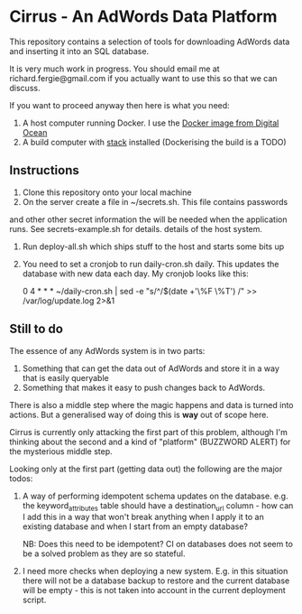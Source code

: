 * Cirrus - An AdWords Data Platform
This repository contains a selection of tools for downloading AdWords
data and inserting it into an SQL database.

It is very much work in progress. You should email me at 
richard.fergie@gmail.com if you actually want to use this so that
we can discuss.

If you want to proceed anyway then here is what you need:

1. A host computer running Docker. I use the [[https://www.digitalocean.com/features/one-click-apps/docker/][Docker image from Digital Ocean]]
2. A build computer with [[https://github.com/commercialhaskell/stack][stack]] installed (Dockerising the build is a TODO)

** Instructions
1. Clone this repository onto your local machine
2. On the server create a file in ~/secrets.sh. This file contains passwords
and other other secret information the will be needed when the application runs. 
See secrets-example.sh for details.
details of the host system.
3. Run deploy-all.sh which ships stuff to the host and starts some bits up
4. You need to set a cronjob to run daily-cron.sh daily. This updates the database with new data each day.
    My cronjob looks like this: 
    
    0 4 * * * ~/daily-cron.sh | sed -e "s/^/$(date +'\%F \%T') /" >> /var/log/update.log 2>&1

** Still to do
The essence of any AdWords system is in two parts:

1. Something that can get the data out of AdWords and store it in a way that is easily queryable
2. Something that makes it easy to push changes back to AdWords.

There is also a middle step where the magic happens and data is turned into actions.
But a generalised way of doing this is *way* out of scope here.

Cirrus is currently only attacking the first part of this problem, although I'm thinking
about the second and a kind of "platform" (BUZZWORD ALERT) for the mysterious middle step.

Looking only at the first part (getting data out) the following are the major todos:

1. A way of performing idempotent schema updates on the database. e.g. the keyword_attributes table should have a destination_url column - how can I add this in a way that won't break anything when I apply it to an existing database and when I start from an empty database? 
   
   NB: Does this need to be idempotent? CI on databases does not seem to be a solved problem as they are so stateful.
2. I need more checks when deploying a new system. E.g. in this situation there will not be a database backup to restore and the current database will be empty - this is not taken into account in the current deployment script. 
